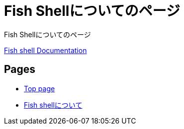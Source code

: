 = Fish Shellについてのページ

:navtitle: Fish Shellについてのページ

Fish Shellについてのページ

https://fishshell.com/docs/current/index.html[Fish shell Documentation]

== Pages

* xref:ROOT:index.adoc[Top page]
* xref:fish-shell:index.adoc[Fish shellについて]
